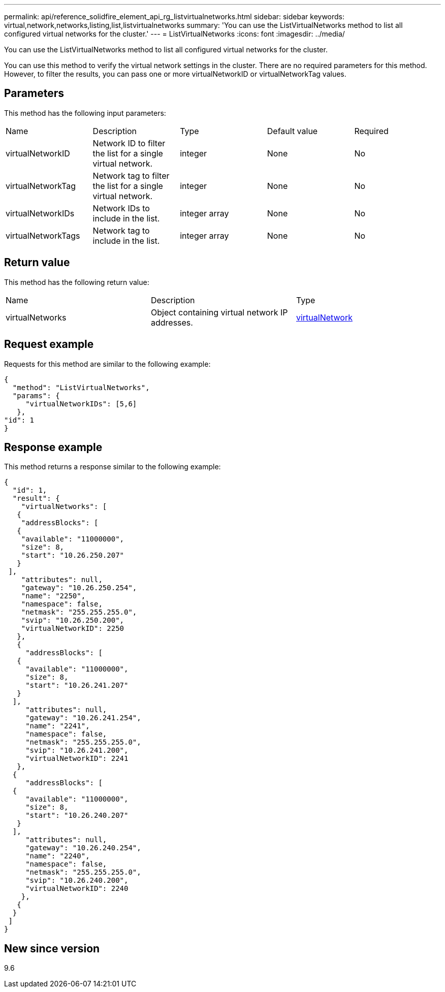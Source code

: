 ---
permalink: api/reference_solidfire_element_api_rg_listvirtualnetworks.html
sidebar: sidebar
keywords: virtual,network,networks,listing,list,listvirtualnetworks
summary: 'You can use the ListVirtualNetworks method to list all configured virtual networks for the cluster.'
---
= ListVirtualNetworks
:icons: font
:imagesdir: ../media/

[.lead]
You can use the ListVirtualNetworks method to list all configured virtual networks for the cluster.

You can use this method to verify the virtual network settings in the cluster. There are no required parameters for this method. However, to filter the results, you can pass one or more virtualNetworkID or virtualNetworkTag values.

== Parameters

This method has the following input parameters:

|===
| Name| Description| Type| Default value| Required
a|
virtualNetworkID
a|
Network ID to filter the list for a single virtual network.
a|
integer
a|
None
a|
No
a|
virtualNetworkTag
a|
Network tag to filter the list for a single virtual network.
a|
integer
a|
None
a|
No
a|
virtualNetworkIDs
a|
Network IDs to include in the list.
a|
integer array
a|
None
a|
No
a|
virtualNetworkTags
a|
Network tag to include in the list.
a|
integer array
a|
None
a|
No
|===

== Return value

This method has the following return value:

|===
| Name| Description| Type
a|
virtualNetworks
a|
Object containing virtual network IP addresses.
a|
xref:reference_solidfire_element_api_rg_virtualnetwork.adoc[virtualNetwork]
|===

== Request example

Requests for this method are similar to the following example:

----
{
  "method": "ListVirtualNetworks",
  "params": {
     "virtualNetworkIDs": [5,6]
   },
"id": 1
}
----

== Response example

This method returns a response similar to the following example:

----
{
  "id": 1,
  "result": {
    "virtualNetworks": [
   {
    "addressBlocks": [
   {
    "available": "11000000",
    "size": 8,
    "start": "10.26.250.207"
   }
 ],
    "attributes": null,
    "gateway": "10.26.250.254",
    "name": "2250",
    "namespace": false,
    "netmask": "255.255.255.0",
    "svip": "10.26.250.200",
    "virtualNetworkID": 2250
   },
   {
     "addressBlocks": [
   {
     "available": "11000000",
     "size": 8,
     "start": "10.26.241.207"
   }
  ],
     "attributes": null,
     "gateway": "10.26.241.254",
     "name": "2241",
     "namespace": false,
     "netmask": "255.255.255.0",
     "svip": "10.26.241.200",
     "virtualNetworkID": 2241
   },
  {
     "addressBlocks": [
  {
     "available": "11000000",
     "size": 8,
     "start": "10.26.240.207"
   }
  ],
     "attributes": null,
     "gateway": "10.26.240.254",
     "name": "2240",
     "namespace": false,
     "netmask": "255.255.255.0",
     "svip": "10.26.240.200",
     "virtualNetworkID": 2240
    },
   {
  }
 ]
}
----

== New since version

9.6
